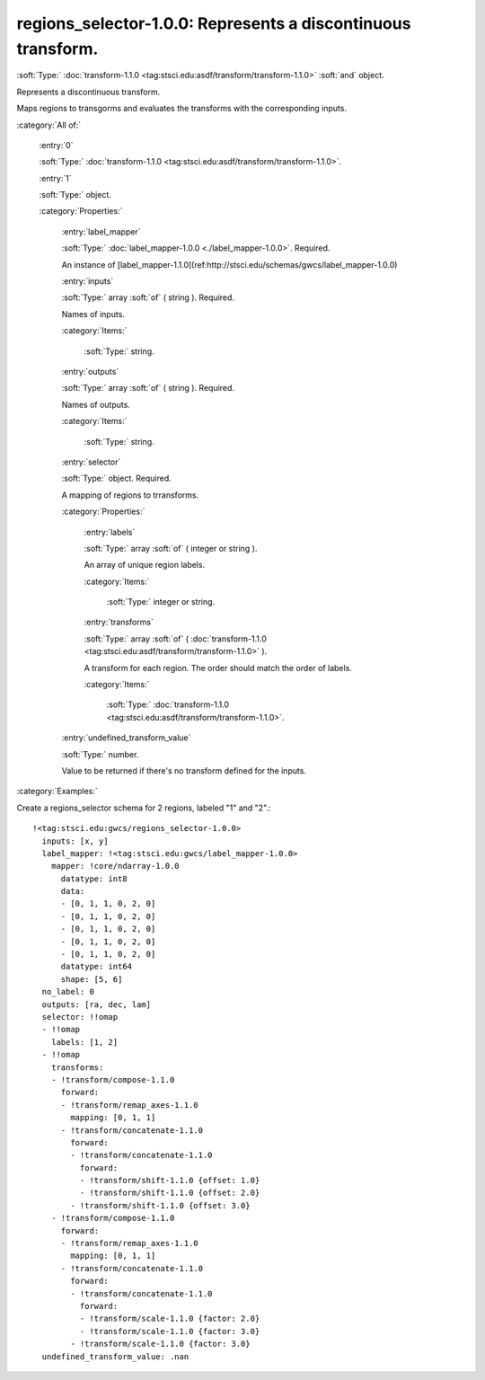 

.. _http://stsci.edu/schemas/gwcs/regions_selector-1.0.0:

regions_selector-1.0.0: Represents a discontinuous transform.
=============================================================

:soft:`Type:` :doc:`transform-1.1.0 <tag:stsci.edu:asdf/transform/transform-1.1.0>` :soft:`and` object.

Represents a discontinuous transform.


Maps regions to transgorms and evaluates the transforms with the corresponding inputs.


:category:`All of:`



  .. _http://stsci.edu/schemas/gwcs/regions_selector-1.0.0/allOf/0:

  :entry:`0`

  :soft:`Type:` :doc:`transform-1.1.0 <tag:stsci.edu:asdf/transform/transform-1.1.0>`.

  

  



  .. _http://stsci.edu/schemas/gwcs/regions_selector-1.0.0/allOf/1:

  :entry:`1`

  :soft:`Type:` object.

  

  

  :category:`Properties:`



    .. _http://stsci.edu/schemas/gwcs/regions_selector-1.0.0/allOf/1/properties/label_mapper:

    :entry:`label_mapper`

    :soft:`Type:` :doc:`label_mapper-1.0.0 <./label_mapper-1.0.0>`. Required.

    

    An instance of
    [label_mapper-1.1.0](ref:http://stsci.edu/schemas/gwcs/label_mapper-1.0.0)
    



    .. _http://stsci.edu/schemas/gwcs/regions_selector-1.0.0/allOf/1/properties/inputs:

    :entry:`inputs`

    :soft:`Type:` array :soft:`of` ( string ). Required.

    

    Names of inputs.
    

    :category:`Items:`



      .. _http://stsci.edu/schemas/gwcs/regions_selector-1.0.0/allOf/1/properties/inputs/items:

      :soft:`Type:` string.

      

      



    .. _http://stsci.edu/schemas/gwcs/regions_selector-1.0.0/allOf/1/properties/outputs:

    :entry:`outputs`

    :soft:`Type:` array :soft:`of` ( string ). Required.

    

    Names of outputs.
    

    :category:`Items:`



      .. _http://stsci.edu/schemas/gwcs/regions_selector-1.0.0/allOf/1/properties/outputs/items:

      :soft:`Type:` string.

      

      



    .. _http://stsci.edu/schemas/gwcs/regions_selector-1.0.0/allOf/1/properties/selector:

    :entry:`selector`

    :soft:`Type:` object. Required.

    

    A mapping of regions to trransforms.
    

    :category:`Properties:`



      .. _http://stsci.edu/schemas/gwcs/regions_selector-1.0.0/allOf/1/properties/selector/properties/labels:

      :entry:`labels`

      :soft:`Type:` array :soft:`of` ( integer or string ).

      

      An array of unique region labels.
      

      :category:`Items:`



        .. _http://stsci.edu/schemas/gwcs/regions_selector-1.0.0/allOf/1/properties/selector/properties/labels/items:

        :soft:`Type:` integer or string.

        

        



      .. _http://stsci.edu/schemas/gwcs/regions_selector-1.0.0/allOf/1/properties/selector/properties/transforms:

      :entry:`transforms`

      :soft:`Type:` array :soft:`of` ( :doc:`transform-1.1.0 <tag:stsci.edu:asdf/transform/transform-1.1.0>` ).

      

      A transform for each region. The order should match the order of labels.
      

      :category:`Items:`



        .. _http://stsci.edu/schemas/gwcs/regions_selector-1.0.0/allOf/1/properties/selector/properties/transforms/items:

        :soft:`Type:` :doc:`transform-1.1.0 <tag:stsci.edu:asdf/transform/transform-1.1.0>`.

        

        



    .. _http://stsci.edu/schemas/gwcs/regions_selector-1.0.0/allOf/1/properties/undefined_transform_value:

    :entry:`undefined_transform_value`

    :soft:`Type:` number.

    

    Value to be returned if there's no transform defined for the inputs.
    

:category:`Examples:`

Create a regions_selector schema for 2 regions, labeled "1" and "2".::

  !<tag:stsci.edu:gwcs/regions_selector-1.0.0>
    inputs: [x, y]
    label_mapper: !<tag:stsci.edu:gwcs/label_mapper-1.0.0>
      mapper: !core/ndarray-1.0.0
        datatype: int8
        data:
        - [0, 1, 1, 0, 2, 0]
        - [0, 1, 1, 0, 2, 0]
        - [0, 1, 1, 0, 2, 0]
        - [0, 1, 1, 0, 2, 0]
        - [0, 1, 1, 0, 2, 0]
        datatype: int64
        shape: [5, 6]
    no_label: 0
    outputs: [ra, dec, lam]
    selector: !!omap
    - !!omap
      labels: [1, 2]
    - !!omap
      transforms:
      - !transform/compose-1.1.0
        forward:
        - !transform/remap_axes-1.1.0
          mapping: [0, 1, 1]
        - !transform/concatenate-1.1.0
          forward:
          - !transform/concatenate-1.1.0
            forward:
            - !transform/shift-1.1.0 {offset: 1.0}
            - !transform/shift-1.1.0 {offset: 2.0}
          - !transform/shift-1.1.0 {offset: 3.0}
      - !transform/compose-1.1.0
        forward:
        - !transform/remap_axes-1.1.0
          mapping: [0, 1, 1]
        - !transform/concatenate-1.1.0
          forward:
          - !transform/concatenate-1.1.0
            forward:
            - !transform/scale-1.1.0 {factor: 2.0}
            - !transform/scale-1.1.0 {factor: 3.0}
          - !transform/scale-1.1.0 {factor: 3.0}
    undefined_transform_value: .nan
  

.. only:: html

   :download:`Original schema in YAML <regions_selector-1.0.0.yaml>`
